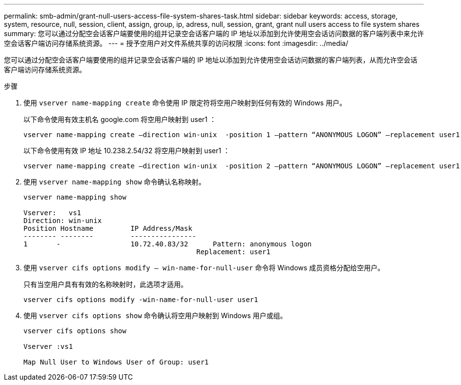 ---
permalink: smb-admin/grant-null-users-access-file-system-shares-task.html 
sidebar: sidebar 
keywords: access, storage, system, resource, null, session, client, assign, group, ip, adress, null, session, grant, grant null users access to file system shares 
summary: 您可以通过分配空会话客户端要使用的组并记录空会话客户端的 IP 地址以添加到允许使用空会话访问数据的客户端列表中来允许空会话客户端访问存储系统资源。 
---
= 授予空用户对文件系统共享的访问权限
:icons: font
:imagesdir: ../media/


[role="lead"]
您可以通过分配空会话客户端要使用的组并记录空会话客户端的 IP 地址以添加到允许使用空会话访问数据的客户端列表，从而允许空会话客户端访问存储系统资源。

.步骤
. 使用 `vserver name-mapping create` 命令使用 IP 限定符将空用户映射到任何有效的 Windows 用户。
+
以下命令使用有效主机名 google.com 将空用户映射到 user1 ：

+
[listing]
----
vserver name-mapping create –direction win-unix  -position 1 –pattern “ANONYMOUS LOGON” –replacement user1 – hostname google.com
----
+
以下命令使用有效 IP 地址 10.238.2.54/32 将空用户映射到 user1 ：

+
[listing]
----
vserver name-mapping create –direction win-unix  -position 2 –pattern “ANONYMOUS LOGON” –replacement user1 –address 10.238.2.54/32
----
. 使用 `vserver name-mapping show` 命令确认名称映射。
+
[listing]
----
vserver name-mapping show

Vserver:   vs1
Direction: win-unix
Position Hostname         IP Address/Mask
-------- --------         ----------------
1       -                 10.72.40.83/32      Pattern: anonymous logon
                                          Replacement: user1
----
. 使用 `vserver cifs options modify – win-name-for-null-user` 命令将 Windows 成员资格分配给空用户。
+
只有当空用户具有有效的名称映射时，此选项才适用。

+
[listing]
----
vserver cifs options modify -win-name-for-null-user user1
----
. 使用 `vserver cifs options show` 命令确认将空用户映射到 Windows 用户或组。
+
[listing]
----
vserver cifs options show

Vserver :vs1

Map Null User to Windows User of Group: user1
----

